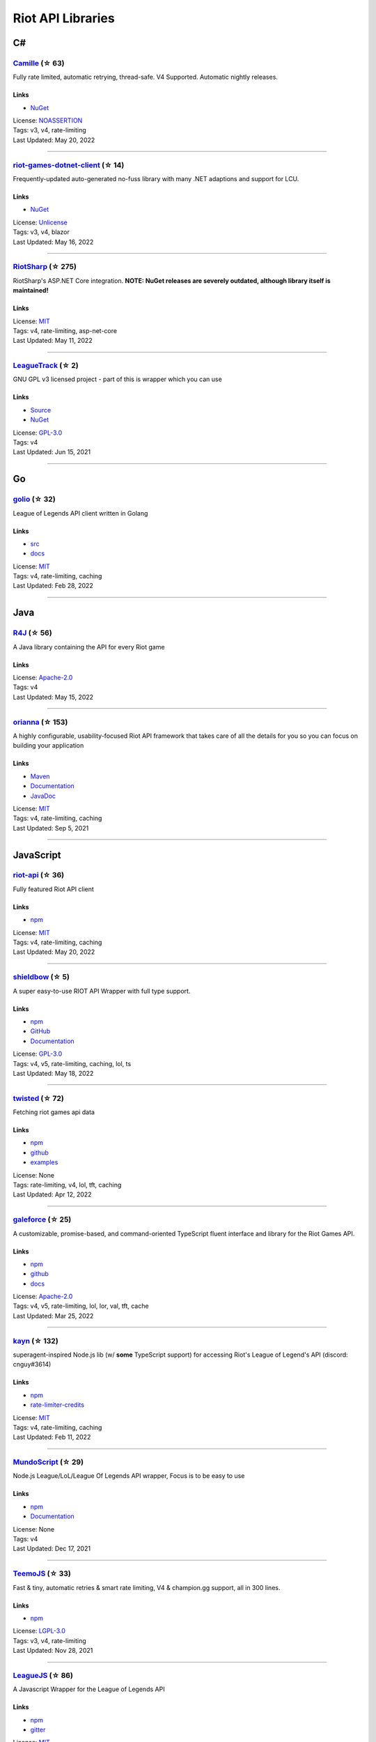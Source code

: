 Riot API Libraries
==========================

C#
------------------------------------------

`Camille <https://github.com/MingweiSamuel/Camille>`_ (☆ 63)
~~~~~~~~~~~~~~~~~~~~~~~~~~~~~~~~~~~~~~~~~~~~~~~~~~~~~~~~~~~~~~~~~~~~~~~~~~~~~~~~~~~~~~~~~~~~~~~~~~~~

Fully rate limited, automatic retrying, thread-safe. V4 Supported. Automatic nightly releases.

Links
::::::::::::::::

- `NuGet <https://www.nuget.org/packages/MingweiSamuel.Camille/>`_
| License: `NOASSERTION <http://choosealicense.com/licenses/other>`_
| Tags: v3, v4, rate-limiting
| Last Updated: May 20, 2022

-----------------

`riot-games-dotnet-client <https://github.com/mikaeldui/riot-games-dotnet-client>`_ (☆ 14)
~~~~~~~~~~~~~~~~~~~~~~~~~~~~~~~~~~~~~~~~~~~~~~~~~~~~~~~~~~~~~~~~~~~~~~~~~~~~~~~~~~~~~~~~~~~~~~~~~~~~

Frequently-updated auto-generated no-fuss library with many .NET adaptions and support for LCU.

Links
::::::::::::::::

- `NuGet <https://www.nuget.org/packages/MikaelDui.RiotGames.Client>`_
| License: `Unlicense <http://choosealicense.com/licenses/unlicense>`_
| Tags: v3, v4, blazor
| Last Updated: May 16, 2022

-----------------

`RiotSharp <https://github.com/BenFradet/RiotSharp>`_ (☆ 275)
~~~~~~~~~~~~~~~~~~~~~~~~~~~~~~~~~~~~~~~~~~~~~~~~~~~~~~~~~~~~~~~~~~~~~~~~~~~~~~~~~~~~~~~~~~~~~~~~~~~~

RiotSharp's ASP.NET Core integration. **NOTE: NuGet releases are severely outdated, although library itself is maintained!**

Links
::::::::::::::::

| License: `MIT <http://choosealicense.com/licenses/mit>`_
| Tags: v4, rate-limiting, asp-net-core
| Last Updated: May 11, 2022

-----------------

`LeagueTrack <https://github.com/dawidkacprzak/LeagueTrack>`_ (☆ 2)
~~~~~~~~~~~~~~~~~~~~~~~~~~~~~~~~~~~~~~~~~~~~~~~~~~~~~~~~~~~~~~~~~~~~~~~~~~~~~~~~~~~~~~~~~~~~~~~~~~~~

GNU GPL v3 licensed project - part of this is wrapper which you can use

Links
::::::::::::::::

- `Source <https://github.com/dawidkacprzak/LeagueTrack>`_
- `NuGet <https://www.nuget.org/packages/LeagueTrack.ApiWrapper/>`_
| License: `GPL-3.0 <http://choosealicense.com/licenses/gpl-3.0>`_
| Tags: v4
| Last Updated: Jun 15, 2021

-----------------

Go
------------------------------------------

`golio <https://github.com/KnutZuidema/golio>`_ (☆ 32)
~~~~~~~~~~~~~~~~~~~~~~~~~~~~~~~~~~~~~~~~~~~~~~~~~~~~~~~~~~~~~~~~~~~~~~~~~~~~~~~~~~~~~~~~~~~~~~~~~~~~

League of Legends API client written in Golang

Links
::::::::::::::::

- `src <https://github.com/KnutZuidema/golio>`_
- `docs <https://godoc.org/github.com/KnutZuidema/golio>`_
| License: `MIT <http://choosealicense.com/licenses/mit>`_
| Tags: v4, rate-limiting, caching
| Last Updated: Feb 28, 2022

-----------------

Java
------------------------------------------

`R4J <https://github.com/stelar7/R4J>`_ (☆ 56)
~~~~~~~~~~~~~~~~~~~~~~~~~~~~~~~~~~~~~~~~~~~~~~~~~~~~~~~~~~~~~~~~~~~~~~~~~~~~~~~~~~~~~~~~~~~~~~~~~~~~

A Java library containing the API for every Riot game

Links
::::::::::::::::

| License: `Apache-2.0 <http://choosealicense.com/licenses/apache-2.0>`_
| Tags: v4
| Last Updated: May 15, 2022

-----------------

`orianna <https://github.com/meraki-analytics/orianna>`_ (☆ 153)
~~~~~~~~~~~~~~~~~~~~~~~~~~~~~~~~~~~~~~~~~~~~~~~~~~~~~~~~~~~~~~~~~~~~~~~~~~~~~~~~~~~~~~~~~~~~~~~~~~~~

A highly configurable, usability-focused Riot API framework that takes care of all the details for you so you can focus on building your application

Links
::::::::::::::::

- `Maven <https://search.maven.org/search?q=g:com.merakianalytics.orianna>`_
- `Documentation <http://orianna.readthedocs.org/en/latest/>`_
- `JavaDoc <http://javadoc.io/doc/com.merakianalytics.orianna/orianna>`_
| License: `MIT <http://choosealicense.com/licenses/mit>`_
| Tags: v4, rate-limiting, caching
| Last Updated: Sep 5, 2021

-----------------

JavaScript
------------------------------------------

`riot-api <https://github.com/fightmegg/riot-api>`_ (☆ 36)
~~~~~~~~~~~~~~~~~~~~~~~~~~~~~~~~~~~~~~~~~~~~~~~~~~~~~~~~~~~~~~~~~~~~~~~~~~~~~~~~~~~~~~~~~~~~~~~~~~~~

Fully featured Riot API client

Links
::::::::::::::::

- `npm <https://www.npmjs.com/package/@fightmegg/riot-api>`_
| License: `MIT <http://choosealicense.com/licenses/mit>`_
| Tags: v4, rate-limiting, caching
| Last Updated: May 20, 2022

-----------------

`shieldbow <https://github.com/TheDrone7/shieldbow>`_ (☆ 5)
~~~~~~~~~~~~~~~~~~~~~~~~~~~~~~~~~~~~~~~~~~~~~~~~~~~~~~~~~~~~~~~~~~~~~~~~~~~~~~~~~~~~~~~~~~~~~~~~~~~~

A super easy-to-use RIOT API Wrapper with full type support.

Links
::::::::::::::::

- `npm <https://www.npmjs.com/package/shieldbow>`_
- `GitHub <https://github.com/TheDrone7/shieldbow>`_
- `Documentation <https://thedrone7.github.io/shieldbow/>`_
| License: `GPL-3.0 <http://choosealicense.com/licenses/gpl-3.0>`_
| Tags: v4, v5, rate-limiting, caching, lol, ts
| Last Updated: May 18, 2022

-----------------

`twisted <https://github.com/Sansossio/twisted>`_ (☆ 72)
~~~~~~~~~~~~~~~~~~~~~~~~~~~~~~~~~~~~~~~~~~~~~~~~~~~~~~~~~~~~~~~~~~~~~~~~~~~~~~~~~~~~~~~~~~~~~~~~~~~~

Fetching riot games api data

Links
::::::::::::::::

- `npm <https://www.npmjs.com/package/twisted>`_
- `github <https://github.com/Sansossio/twisted>`_
- `examples <https://github.com/Sansossio/twisted/tree/master/example>`_
| License: None
| Tags: rate-limiting, v4, lol, tft, caching
| Last Updated: Apr 12, 2022

-----------------

`galeforce <https://github.com/bcho04/galeforce>`_ (☆ 25)
~~~~~~~~~~~~~~~~~~~~~~~~~~~~~~~~~~~~~~~~~~~~~~~~~~~~~~~~~~~~~~~~~~~~~~~~~~~~~~~~~~~~~~~~~~~~~~~~~~~~

A customizable, promise-based, and command-oriented TypeScript fluent interface and library for the Riot Games API.

Links
::::::::::::::::

- `npm <https://www.npmjs.com/package/galeforce>`_
- `github <https://github.com/bcho04/galeforce>`_
- `docs <https://bcho04.github.io/galeforce/>`_
| License: `Apache-2.0 <http://choosealicense.com/licenses/apache-2.0>`_
| Tags: v4, v5, rate-limiting, lol, lor, val, tft, cache
| Last Updated: Mar 25, 2022

-----------------

`kayn <https://github.com/cnguy/kayn>`_ (☆ 132)
~~~~~~~~~~~~~~~~~~~~~~~~~~~~~~~~~~~~~~~~~~~~~~~~~~~~~~~~~~~~~~~~~~~~~~~~~~~~~~~~~~~~~~~~~~~~~~~~~~~~

superagent-inspired Node.js lib (w/ **some** TypeScript support) for accessing Riot's League of Legend's API (discord: cnguy#3614)

Links
::::::::::::::::

- `npm <https://www.npmjs.com/package/kayn>`_
- `rate-limiter-credits <https://github.com/Colorfulstan/RiotRateLimiter-node>`_
| License: `MIT <http://choosealicense.com/licenses/mit>`_
| Tags: v4, rate-limiting, caching
| Last Updated: Feb 11, 2022

-----------------

`MundoScript <https://github.com/LionelBergen/MundoScript>`_ (☆ 29)
~~~~~~~~~~~~~~~~~~~~~~~~~~~~~~~~~~~~~~~~~~~~~~~~~~~~~~~~~~~~~~~~~~~~~~~~~~~~~~~~~~~~~~~~~~~~~~~~~~~~

Node.js League/LoL/League Of Legends API wrapper, Focus is to be easy to use

Links
::::::::::::::::

- `npm <https://www.npmjs.com/package/leagueapiwrapper>`_
- `Documentation <https://github.com/LionelBergen/MundoScript>`_
| License: None
| Tags: v4
| Last Updated: Dec 17, 2021

-----------------

`TeemoJS <https://github.com/MingweiSamuel/TeemoJS>`_ (☆ 33)
~~~~~~~~~~~~~~~~~~~~~~~~~~~~~~~~~~~~~~~~~~~~~~~~~~~~~~~~~~~~~~~~~~~~~~~~~~~~~~~~~~~~~~~~~~~~~~~~~~~~

Fast & tiny, automatic retries & smart rate limiting, V4 & champion.gg support, all in 300 lines.

Links
::::::::::::::::

- `npm <https://www.npmjs.com/package/teemojs>`_
| License: `LGPL-3.0 <http://choosealicense.com/licenses/lgpl-3.0>`_
| Tags: v3, v4, rate-limiting
| Last Updated: Nov 28, 2021

-----------------

`LeagueJS <https://github.com/Colorfulstan/LeagueJS>`_ (☆ 86)
~~~~~~~~~~~~~~~~~~~~~~~~~~~~~~~~~~~~~~~~~~~~~~~~~~~~~~~~~~~~~~~~~~~~~~~~~~~~~~~~~~~~~~~~~~~~~~~~~~~~

A Javascript Wrapper for the League of Legends API 

Links
::::::::::::::::

- `npm <https://www.npmjs.com/package/leaguejs>`_
- `gitter <https://gitter.im/League-JS/>`_
| License: `MIT <http://choosealicense.com/licenses/mit>`_
| Tags: v4, caching, ddragon, rate-limiting
| Last Updated: Oct 22, 2021

-----------------

Julia
------------------------------------------

`LOLTools.jl <https://github.com/wookay/LOLTools.jl>`_ (☆ 5)
~~~~~~~~~~~~~~~~~~~~~~~~~~~~~~~~~~~~~~~~~~~~~~~~~~~~~~~~~~~~~~~~~~~~~~~~~~~~~~~~~~~~~~~~~~~~~~~~~~~~

Julia package to the Riot Games API for League of Legends.

Links
::::::::::::::::

| License: `NOASSERTION <http://choosealicense.com/licenses/other>`_
| Tags: v4
| Last Updated: Sep 3, 2021

-----------------

PHP
------------------------------------------

`riot-php <https://github.com/simivar/riot-php>`_ (☆ 7)
~~~~~~~~~~~~~~~~~~~~~~~~~~~~~~~~~~~~~~~~~~~~~~~~~~~~~~~~~~~~~~~~~~~~~~~~~~~~~~~~~~~~~~~~~~~~~~~~~~~~

PSR-17, PSR-18 and Dependency-Injection based PHP wrapper around Riot API

Links
::::::::::::::::

- `Packagist <https://packagist.org/packages/simivar/riot-php>`_
- `Github <https://github.com/simivar/riot-php>`_
| License: `MIT <http://choosealicense.com/licenses/mit>`_
| Tags: v3, v4, psr-17, psr-18
| Last Updated: Jan 13, 2022

-----------------

`oauth2-riot <https://github.com/kdefives/oauth2-riot>`_ (☆ 6)
~~~~~~~~~~~~~~~~~~~~~~~~~~~~~~~~~~~~~~~~~~~~~~~~~~~~~~~~~~~~~~~~~~~~~~~~~~~~~~~~~~~~~~~~~~~~~~~~~~~~

Riot (RSO) OAuth 2.0 support for the PHP League's OAuth 2.0 Client

Links
::::::::::::::::

- `Packagist <https://packagist.org/packages/kdefives/oauth2-riot>`_
- `Github <https://github.com/kdefives/oauth2-riot>`_
| License: `MIT <http://choosealicense.com/licenses/mit>`_
| Tags: v4, rso, oauth 2.0
| Last Updated: Mar 22, 2021

-----------------

`riot-api <https://github.com/dolejska-daniel/riot-api>`_ (☆ 112)
~~~~~~~~~~~~~~~~~~~~~~~~~~~~~~~~~~~~~~~~~~~~~~~~~~~~~~~~~~~~~~~~~~~~~~~~~~~~~~~~~~~~~~~~~~~~~~~~~~~~

Riot League of Legends & DataDragon API wrappers for PHP7

Links
::::::::::::::::

- `GitHub Wiki <https://github.com/dolejska-daniel/riot-api/wiki>`_
- `Packagist <https://packagist.org/packages/dolejska-daniel/riot-api>`_
| License: `GPL-3.0 <http://choosealicense.com/licenses/gpl-3.0>`_
| Tags: v3, v4, rate-limiting, cli
| Last Updated: Jan 24, 2021

-----------------

Python
------------------------------------------

`cassiopeia <https://github.com/meraki-analytics/cassiopeia>`_ (☆ 425)
~~~~~~~~~~~~~~~~~~~~~~~~~~~~~~~~~~~~~~~~~~~~~~~~~~~~~~~~~~~~~~~~~~~~~~~~~~~~~~~~~~~~~~~~~~~~~~~~~~~~

Cassiopeia takes care of all the details for you so you can focus on building your application

Links
::::::::::::::::

- `PyPi <https://pypi.org/project/cassiopeia/>`_
- `Documentation <http://cassiopeia.readthedocs.org/en/latest/>`_
| License: `MIT <http://choosealicense.com/licenses/mit>`_
| Tags: v4, rate-limiting, caching
| Last Updated: May 11, 2022

-----------------

`Riot-Watcher <https://github.com/pseudonym117/Riot-Watcher>`_ (☆ 438)
~~~~~~~~~~~~~~~~~~~~~~~~~~~~~~~~~~~~~~~~~~~~~~~~~~~~~~~~~~~~~~~~~~~~~~~~~~~~~~~~~~~~~~~~~~~~~~~~~~~~

Simple Python wrapper for the Riot Games API for League of Legends

Links
::::::::::::::::

- `Documentation <http://riot-watcher.readthedocs.io/en/latest/>`_
- `PyPi <https://pypi.python.org/pypi/riotwatcher>`_
| License: `MIT <http://choosealicense.com/licenses/mit>`_
| Tags: v4, rate-limiting
| Last Updated: May 1, 2022

-----------------

`Pyot <https://github.com/paaksing/Pyot>`_ (☆ 67)
~~~~~~~~~~~~~~~~~~~~~~~~~~~~~~~~~~~~~~~~~~~~~~~~~~~~~~~~~~~~~~~~~~~~~~~~~~~~~~~~~~~~~~~~~~~~~~~~~~~~

AsyncIO based high level Python framework for the Riot Games API that encourages rapid development and clean, pragmatic design. Details in documentations

Links
::::::::::::::::

- `PyPi <https://pypi.org/project/pyot/>`_
- `Documentation <https://pyot.paaksing.com/>`_
| License: `MIT <http://choosealicense.com/licenses/mit>`_
| Tags: v4, rate-limiting, asyncio, django, lol, lor, tft, val
| Last Updated: Mar 17, 2022

-----------------

`pantheon <https://github.com/Canisback/pantheon>`_ (☆ 47)
~~~~~~~~~~~~~~~~~~~~~~~~~~~~~~~~~~~~~~~~~~~~~~~~~~~~~~~~~~~~~~~~~~~~~~~~~~~~~~~~~~~~~~~~~~~~~~~~~~~~

Asyncio based Python wrapper for Riot API, supporting LoL, tournaments, TFT, LoR and Valorant endpoints

Links
::::::::::::::::

- `PyPi <https://pypi.org/project/pantheon/>`_
| License: None
| Tags: v4, rate-limiting
| Last Updated: Feb 24, 2022

-----------------

Rust
------------------------------------------

`Riven <https://github.com/MingweiSamuel/Riven>`_ (☆ 66)
~~~~~~~~~~~~~~~~~~~~~~~~~~~~~~~~~~~~~~~~~~~~~~~~~~~~~~~~~~~~~~~~~~~~~~~~~~~~~~~~~~~~~~~~~~~~~~~~~~~~

Tried and tested Riot API design, in Rust

Links
::::::::::::::::

- `Docs.rs <https://docs.rs/riven/>`_
- `Crates.io <https://crates.io/crates/riven>`_
| License: `MIT <http://choosealicense.com/licenses/mit>`_
| Tags: v3, v4, rate-limiting, tft
| Last Updated: May 19, 2022

-----------------

`ZedScript <https://github.com/LionelBergen/ZedScript>`_ (☆ 4)
~~~~~~~~~~~~~~~~~~~~~~~~~~~~~~~~~~~~~~~~~~~~~~~~~~~~~~~~~~~~~~~~~~~~~~~~~~~~~~~~~~~~~~~~~~~~~~~~~~~~

Easy to use, simple, basic, tested Riot API wrapper written in Rust

Links
::::::::::::::::

- `Crates.io <https://crates.io/crates/zed_script>`_
| License: None
| Tags: v4, tft
| Last Updated: Dec 24, 2020

-----------------

Swift
------------------------------------------

`LeagueAPI <https://github.com/Kelmatou/LeagueAPI>`_ (☆ 48)
~~~~~~~~~~~~~~~~~~~~~~~~~~~~~~~~~~~~~~~~~~~~~~~~~~~~~~~~~~~~~~~~~~~~~~~~~~~~~~~~~~~~~~~~~~~~~~~~~~~~

Framework providing all League of Legends data, with cache, rate-limit handling with auto retry system. Compatible with Carthage and Cocoapod.

Links
::::::::::::::::

- `Github <https://github.com/Kelmatou/LeagueAPI>`_
- `Documentation <https://github.com/Kelmatou/LeagueAPI/wiki>`_
| License: `MIT <http://choosealicense.com/licenses/mit>`_
| Tags: v4, rate-limiting
| Last Updated: Feb 9, 2022

-----------------

`DragonService <https://github.com/WxWatch/DragonService>`_ (☆ 2)
~~~~~~~~~~~~~~~~~~~~~~~~~~~~~~~~~~~~~~~~~~~~~~~~~~~~~~~~~~~~~~~~~~~~~~~~~~~~~~~~~~~~~~~~~~~~~~~~~~~~

Swift package to fetch data from DataDragon

Links
::::::::::::::::

| License: `MIT <http://choosealicense.com/licenses/mit>`_
| Tags: v4
| Last Updated: Nov 20, 2018

-----------------

TypeScript
------------------------------------------

`shieldbow <https://github.com/TheDrone7/shieldbow>`_ (☆ 5)
~~~~~~~~~~~~~~~~~~~~~~~~~~~~~~~~~~~~~~~~~~~~~~~~~~~~~~~~~~~~~~~~~~~~~~~~~~~~~~~~~~~~~~~~~~~~~~~~~~~~

A super easy-to-use RIOT API Wrapper with full type support.

Links
::::::::::::::::

- `npm <https://www.npmjs.com/package/shieldbow>`_
- `GitHub <https://github.com/TheDrone7/shieldbow>`_
- `Documentation <https://thedrone7.github.io/shieldbow/>`_
| License: `GPL-3.0 <http://choosealicense.com/licenses/gpl-3.0>`_
| Tags: v4, v5, rate-limiting, caching, lol, ts
| Last Updated: May 18, 2022

-----------------

`twisted <https://github.com/Sansossio/twisted>`_ (☆ 72)
~~~~~~~~~~~~~~~~~~~~~~~~~~~~~~~~~~~~~~~~~~~~~~~~~~~~~~~~~~~~~~~~~~~~~~~~~~~~~~~~~~~~~~~~~~~~~~~~~~~~

Fetching riot games api data

Links
::::::::::::::::

- `npm <https://www.npmjs.com/package/twisted>`_
- `github <https://github.com/Sansossio/twisted>`_
- `examples <https://github.com/Sansossio/twisted/tree/master/example>`_
| License: None
| Tags: rate-limiting, v4, lol, tft, caching
| Last Updated: Apr 12, 2022

-----------------

`galeforce <https://github.com/bcho04/galeforce>`_ (☆ 25)
~~~~~~~~~~~~~~~~~~~~~~~~~~~~~~~~~~~~~~~~~~~~~~~~~~~~~~~~~~~~~~~~~~~~~~~~~~~~~~~~~~~~~~~~~~~~~~~~~~~~

A customizable, promise-based, and command-oriented TypeScript fluent interface and library for the Riot Games API.

Links
::::::::::::::::

- `npm <https://www.npmjs.com/package/galeforce>`_
- `github <https://github.com/bcho04/galeforce>`_
- `docs <https://bcho04.github.io/galeforce/>`_
| License: `Apache-2.0 <http://choosealicense.com/licenses/apache-2.0>`_
| Tags: v4, v5, rate-limiting, lol, lor, val, tft, cache
| Last Updated: Mar 25, 2022

-----------------

